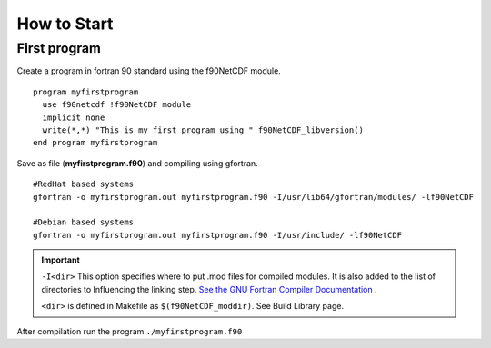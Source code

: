 How to Start
************

First program
=============

.. highlight:: fortran
   :linenothreshold: 2

Create a program in fortran 90 standard using the f90NetCDF module.

::

  program myfirstprogram
    use f90netcdf !f90NetCDF module
    implicit none
    write(*,*) "This is my first program using " f90NetCDF_libversion()
  end program myfirstprogram

Save as file (**myfirstprogram.f90**) and compiling using gfortran.

.. highlight:: sh

::

   #RedHat based systems
   gfortran -o myfirstprogram.out myfirstprogram.f90 -I/usr/lib64/gfortran/modules/ -lf90NetCDF
   
   #Debian based systems
   gfortran -o myfirstprogram.out myfirstprogram.f90 -I/usr/include/ -lf90NetCDF

.. important::
   ``-I<dir>`` This option specifies where to put .mod files for compiled modules. It is also added to the list of directories to Influencing the linking step. `See the GNU Fortran Compiler Documentation <https://gcc.gnu.org/onlinedocs/gfortran/>`_ .
   
   ``<dir>`` is defined in Makefile as ``$(f90NetCDF_moddir)``. See Build Library page.
   

After compilation run the program ``./myfirstprogram.f90``

